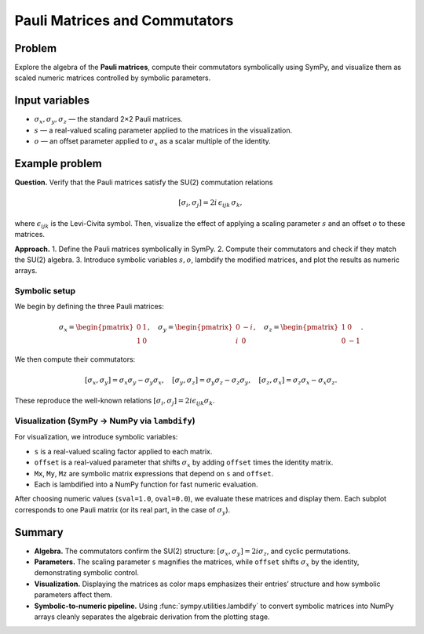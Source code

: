 .. -*- coding: utf-8 -*-
.. _pauli_commutators_tutorial:

===============================
Pauli Matrices and Commutators
===============================

Problem
-------

Explore the algebra of the **Pauli matrices**, compute their commutators symbolically using SymPy, and visualize them as scaled numeric matrices controlled by symbolic parameters.

Input variables
---------------

- :math:`\sigma_x, \sigma_y, \sigma_z` — the standard 2×2 Pauli matrices.  
- :math:`s` — a real-valued scaling parameter applied to the matrices in the visualization.  
- :math:`o` — an offset parameter applied to :math:`\sigma_x` as a scalar multiple of the identity.  

Example problem
---------------

**Question.** Verify that the Pauli matrices satisfy the SU(2) commutation relations  

.. math::

   [\sigma_i, \sigma_j] = 2i \,\epsilon_{ijk}\,\sigma_k,

where :math:`\epsilon_{ijk}` is the Levi-Civita symbol. Then, visualize the effect of applying a scaling parameter :math:`s` and an offset :math:`o` to these matrices.

**Approach.**  
1. Define the Pauli matrices symbolically in SymPy.  
2. Compute their commutators and check if they match the SU(2) algebra.  
3. Introduce symbolic variables :math:`s,o`, lambdify the modified matrices, and plot the results as numeric arrays.

Symbolic setup
==============

We begin by defining the three Pauli matrices:

.. math::

   \sigma_x=\begin{pmatrix}0&1\\1&0\end{pmatrix},\quad
   \sigma_y=\begin{pmatrix}0&-i\\i&0\end{pmatrix},\quad
   \sigma_z=\begin{pmatrix}1&0\\0&-1\end{pmatrix}.

We then compute their commutators:

.. math::

   [\sigma_x,\sigma_y]=\sigma_x\sigma_y-\sigma_y\sigma_x,\quad
   [\sigma_y,\sigma_z]=\sigma_y\sigma_z-\sigma_z\sigma_y,\quad
   [\sigma_z,\sigma_x]=\sigma_z\sigma_x-\sigma_x\sigma_z.

These reproduce the well-known relations
:math:`[\sigma_i,\sigma_j]=2i\epsilon_{ijk}\sigma_k`.

.. plot::
   :context: reset
   :include-source: True
   :format: python

   from sympy import Matrix, I

   sigma_x = Matrix([[0, 1], [1, 0]])
   sigma_y = Matrix([[0, -I], [I, 0]])
   sigma_z = Matrix([[1, 0], [0, -1]])

   comm_xy = sigma_x * sigma_y - sigma_y * sigma_x
   comm_yz = sigma_y * sigma_z - sigma_z * sigma_y
   comm_zx = sigma_z * sigma_x - sigma_x * sigma_z

   print("[sx, sy] =", comm_xy)
   print("[sy, sz] =", comm_yz)
   print("[sz, sx] =", comm_zx)

Visualization (SymPy → NumPy via ``lambdify``)
===============================================

For visualization, we introduce symbolic variables:

- ``s`` is a real-valued scaling factor applied to each matrix.  
- ``offset`` is a real-valued parameter that shifts :math:`\sigma_x` by adding ``offset`` times the identity matrix.  
- ``Mx``, ``My``, ``Mz`` are symbolic matrix expressions that depend on ``s`` and ``offset``.  
- Each is lambdified into a NumPy function for fast numeric evaluation.

After choosing numeric values (``sval=1.0``, ``oval=0.0``), we evaluate these matrices and display them. Each subplot corresponds to one Pauli matrix (or its real part, in the case of :math:`\sigma_y`).

.. plot::
   :context:
   :include-source: True
   :format: python

   import numpy as np
   import matplotlib.pyplot as plt
   from sympy import Matrix, I, lambdify, symbols

   s = symbols('s', real=True)
   offset = symbols('o', real=True)

   sigma_x = Matrix([[0, 1], [1, 0]])
   sigma_y = Matrix([[0, -I], [I, 0]])
   sigma_z = Matrix([[1, 0], [0, -1]])

   Mx = s * sigma_x + offset*Matrix([[1,0],[0,1]])
   My = s * sigma_y.as_real_imag()[0]
   Mz = s * sigma_z

   fns = lambdify((s, offset), [Mx, My, Mz])

   sval, oval = 1.0, 0.0
   Mx_np, My_np, Mz_np = [np.array(M, dtype=float) for M in fns(sval, oval)]

   mats = [Mx_np, My_np, Mz_np]
   titles = ["sigma_x (scaled by s, shifted by o)",
             "Re(sigma_y) (scaled by s)",
             "sigma_z (scaled by s)"]

   plt.close('all')
   fig, axs = plt.subplots(1, 3, figsize=(8.0, 2.5))

   for ax, M, title in zip(axs, mats, titles):
       im = ax.imshow(M, vmin=-1, vmax=1)
       ax.set_title(title, fontsize=8)
       ax.set_xticks([]); ax.set_yticks([])


   cax = fig.add_axes([0.88, 0.15, 0.02, 0.7])  
   cbar = fig.colorbar(im, cax=cax, orientation="vertical", label="value")
   cbar.ax.tick_params(labelsize=8)


   fig.subplots_adjust(left=0.05, right=0.85)

   fig.suptitle("Pauli matrices (driven by SymPy variables s, o)")
   fig.tight_layout(rect=[0, 0, 0.85, 1])  # reserve space for colorbar
   plt.show()

Summary
--------------

- **Algebra.** The commutators confirm the SU(2) structure: :math:`[\sigma_x,\sigma_y]=2i\sigma_z`, and cyclic permutations.  
- **Parameters.** The scaling parameter ``s`` magnifies the matrices, while ``offset`` shifts :math:`\sigma_x` by the identity, demonstrating symbolic control.  
- **Visualization.** Displaying the matrices as color maps emphasizes their entries’ structure and how symbolic parameters affect them.  
- **Symbolic-to-numeric pipeline.** Using :func:`sympy.utilities.lambdify` to convert symbolic matrices into NumPy arrays cleanly separates the algebraic derivation from the plotting stage.
